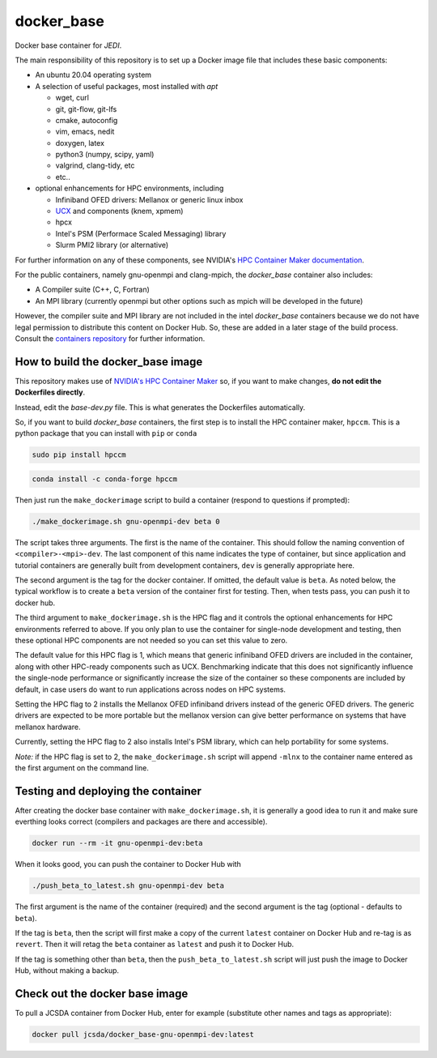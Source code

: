 ============
docker_base
============
Docker base container for *JEDI*.

The main responsibility of this repository is to set up a Docker image file
that includes these basic components:

- An ubuntu 20.04 operating system

- A selection of useful packages, most installed with `apt`

  - wget, curl
  - git, git-flow, git-lfs
  - cmake, autoconfig
  - vim, emacs, nedit
  - doxygen, latex
  - python3 (numpy, scipy, yaml)
  - valgrind, clang-tidy, etc
  - etc..

- optional enhancements for HPC environments, including

  - Infiniband OFED drivers: Mellanox or generic linux inbox
  - `UCX <https://www.openucx.org/>`_ and components (knem, xpmem)
  - hpcx
  - Intel's PSM (Performace Scaled Messaging) library
  - Slurm PMI2 library (or alternative)

For further information on any of these components, see NVIDIA's `HPC Container Maker documentation <https://github.com/NVIDIA/hpc-container-maker/blob/master/docs/building_blocks.md>`_.

For the public containers, namely gnu-openmpi and clang-mpich, the `docker_base` container also includes:

- A Compiler suite (C++, C, Fortran)
- An MPI library (currently openmpi but other options such as mpich will be developed in the future)

However, the compiler suite and MPI library are not included in the intel `docker_base` containers because we do not have legal permission to distribute this content on Docker Hub.  So, these are added in a later stage of the build process. Consult the `containers repository <https://github.com/JCSDA-internal/oops/blob/develop/docs/Intel.md>`_ for further information.


How to build the docker_base image
----------------------------------

This repository makes use of `NVIDIA's HPC Container Maker <https://github.com/NVIDIA/hpc-container-maker>`_ so, if you want to make changes, **do not edit the Dockerfiles directly**.

Instead, edit the `base-dev.py` file.  This is what generates the Dockerfiles automatically.

So, if you want to build `docker_base` containers, the first step is to install the HPC container maker, ``hpccm``.  This is a python package that you can install with ``pip`` or ``conda``

.. code-block:: bash

  sudo pip install hpccm

.. code-block:: bash

  conda install -c conda-forge hpccm

Then just run the ``make_dockerimage`` script to build a container (respond to questions if prompted):

.. code-block:: bash

   ./make_dockerimage.sh gnu-openmpi-dev beta 0

The script takes three arguments.  The first is the name of the container.  This should follow the naming convention of ``<compiler>-<mpi>-dev``.  The last component of this name indicates the type of container, but since application and tutorial containers are generally built from development containers, ``dev`` is generally appropriate here.

The second argument is the tag for the docker container.  If omitted, the default value is ``beta``.  As noted below, the typical workflow is to create a ``beta`` version of the container first for testing.  Then, when tests pass, you can push it to docker hub.

The third argument to ``make_dockerimage.sh`` is the HPC flag and it controls the optional enhancements for HPC environments referred to above.   If you only plan to use the container for single-node development and testing, then these optional HPC components are not needed so you can set this value to zero.

The default value for this HPC flag is 1, which means that generic infiniband OFED drivers are included in the container, along with other HPC-ready components such as UCX.  Benchmarking indicate that this does not significantly influence the single-node performance or significantly increase the size of the container so these components are included by default, in case users do want to run applications across nodes on HPC systems.

Setting the HPC flag to 2 installs the Mellanox OFED infiniband drivers instead of the generic OFED drivers.  The generic drivers are expected to be more portable but the mellanox version can give better performance on systems that have mellanox hardware.

Currently, setting the HPC flag to 2 also installs Intel's PSM library, which can help portability for some systems.

*Note:* if the HPC flag is set to 2, the ``make_dockerimage.sh`` script will append ``-mlnx`` to the container name entered as the first argument on the command line.

Testing and deploying the container
-----------------------------------

After creating the docker base container with ``make_dockerimage.sh``, it is generally a good idea to run it and make sure everthing looks correct (compilers and packages are there and accessible).

.. code-block:: bash

    docker run --rm -it gnu-openmpi-dev:beta

When it looks good, you can push the container to Docker Hub with

.. code-block:: bash

  ./push_beta_to_latest.sh gnu-openmpi-dev beta

The first argument is the name of the container (required) and the second argument is the tag (optional - defaults to ``beta``).

If the tag is ``beta``, then the script will first make a copy of the current ``latest`` container on Docker Hub and re-tag is as ``revert``.  Then it will retag the ``beta`` container as ``latest`` and push it to Docker Hub.

If the tag is something other than ``beta``, then the ``push_beta_to_latest.sh`` script will just push the image to Docker Hub, without making a backup.

Check out the docker base image
---------------------------------

To pull a JCSDA container from Docker Hub, enter for example (substitute other names and tags as appropriate):

.. code:: bash

  docker pull jcsda/docker_base-gnu-openmpi-dev:latest

